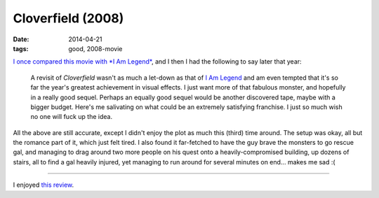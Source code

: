 Cloverfield (2008)
==================

:date: 2014-04-21
:tags: good, 2008-movie


`I once compared this movie with *I Am Legend*`__, and I then I had
the following to say later that year:

   A revisit of *Cloverfield* wasn't as much a let-down as that of `I
   Am Legend`__ and am even tempted that it's so far the year's
   greatest achievement in visual effects. I just want more of that
   fabulous monster, and hopefully in a really good sequel. Perhaps an
   equally good sequel would be another discovered tape, maybe with a
   bigger budget.  Here's me salivating on what could be an extremely
   satisfying franchise.  I just so much wish no one will fuck up the
   idea.

All the above are still accurate, except I didn't enjoy the plot as
much this (third) time around. The setup was okay, all but the romance
part of it, which just felt tired. I also found it far-fetched to have
the guy brave the monsters to go rescue gal, and managing to drag
around two more people on his quest onto a heavily-compromised
building, up dozens of stairs, all to find a gal heavily injured, yet
managing to run around for several minutes on end... makes me sad :(

----

I enjoyed `this review`__.


__ http://movies.tshepang.net/cloverfield-vs-i-am-legend
__ http://movies.tshepang.net/revisiting-i-am-legend
__ http://origin.mercurynews.com/entertainment/ci_8006739
